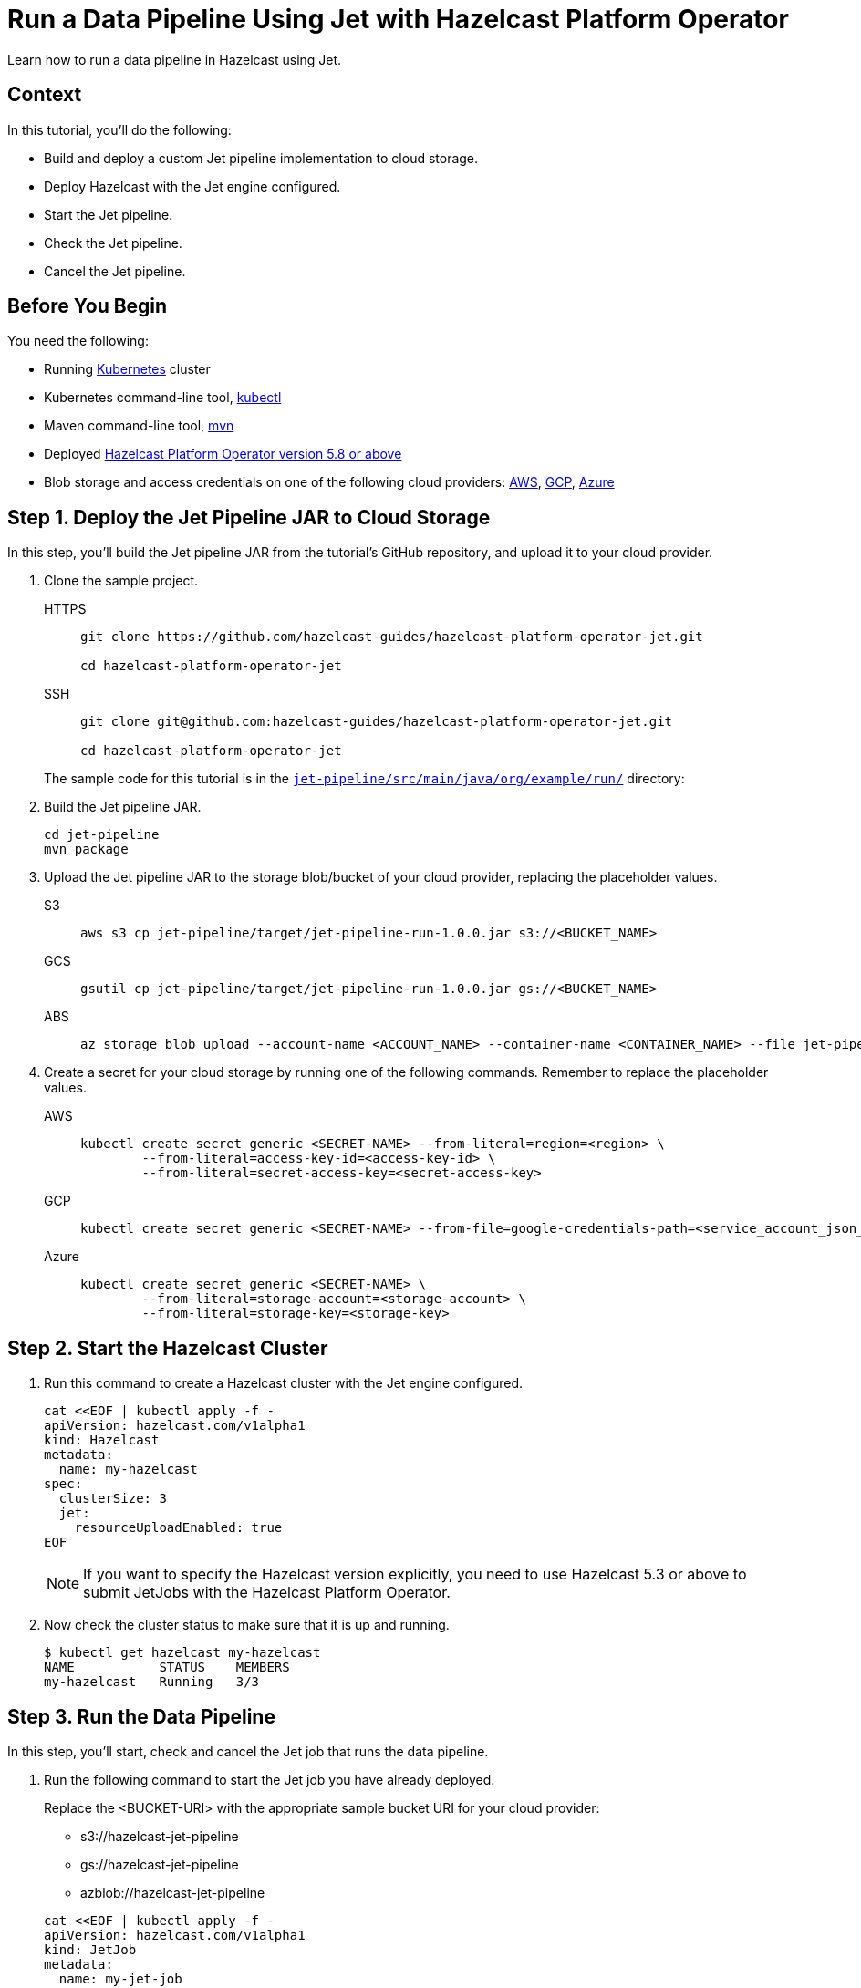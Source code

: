 = Run a Data Pipeline Using Jet with Hazelcast Platform Operator
:page-layout: tutorial
:page-product: operator
:page-categories: Cloud Native
:page-lang: go, java, node, python
:page-enterprise: true
:page-est-time: 20 mins
:github-directory: https://github.com/hazelcast-guides/hazelcast-platform-operator-jet
:description: Learn how to run a data pipeline in Hazelcast using Jet.

{description}

== Context
In this tutorial, you'll do the following:

- Build and deploy a custom Jet pipeline implementation to cloud storage.

- Deploy Hazelcast with the Jet engine configured.

- Start the Jet pipeline.

- Check the Jet pipeline.

- Cancel the Jet pipeline.

== Before You Begin

You need the following:

* Running https://kubernetes.io/[Kubernetes] cluster
* Kubernetes command-line tool, https://kubernetes.io/docs/tasks/tools/#kubectl[kubectl]
* Maven command-line tool, https://maven.apache.org/download.cgi[mvn]
* Deployed xref:operator:ROOT:index.adoc[Hazelcast Platform Operator version 5.8 or above]
* Blob storage and access credentials on one of the following cloud providers: https://aws.amazon.com/s3/[AWS], https://cloud.google.com/storage/[GCP], https://azure.microsoft.com/en-us/services/storage/blobs/[Azure]

== Step 1. Deploy the Jet Pipeline JAR to Cloud Storage

In this step, you’ll build the Jet pipeline JAR from the tutorial’s GitHub repository, and upload it to your cloud provider.

. Clone the sample project.

+
[tabs]
====
HTTPS::
+
--
```bash
git clone https://github.com/hazelcast-guides/hazelcast-platform-operator-jet.git

cd hazelcast-platform-operator-jet
```
--
SSH::
+
--
```bash
git clone git@github.com:hazelcast-guides/hazelcast-platform-operator-jet.git

cd hazelcast-platform-operator-jet
```
--
====

+
The sample code for this tutorial is in the link:{github-directory}/tree/master/jet-pipeline/src/main/java/org/example/run[`jet-pipeline/src/main/java/org/example/run/`] directory:

. Build the Jet pipeline JAR.

+
[source, shell]
----
cd jet-pipeline
mvn package
----

. Upload the Jet pipeline JAR to the storage blob/bucket of your cloud provider, replacing the placeholder values.

+
[tabs]
====

S3::
+
--
[source,bash]
----
aws s3 cp jet-pipeline/target/jet-pipeline-run-1.0.0.jar s3://<BUCKET_NAME>
----
--

GCS::
+
--
[source,bash]
----
gsutil cp jet-pipeline/target/jet-pipeline-run-1.0.0.jar gs://<BUCKET_NAME>
----
--

ABS::
+
--
[source,bash]
----
az storage blob upload --account-name <ACCOUNT_NAME> --container-name <CONTAINER_NAME> --file jet-pipeline/target/jet-pipeline-run-1.0.0.jar
----
--

====

. Create a secret for your cloud storage by running one of the following commands. Remember to replace the placeholder values.

+
[tabs]
====

AWS::
+
--
[source,bash]
----
kubectl create secret generic <SECRET-NAME> --from-literal=region=<region> \
	--from-literal=access-key-id=<access-key-id> \
	--from-literal=secret-access-key=<secret-access-key>
----
--

GCP::
+
--
[source,bash]
----
kubectl create secret generic <SECRET-NAME> --from-file=google-credentials-path=<service_account_json_file>
----
--

Azure::
+
--
[source,bash]
----
kubectl create secret generic <SECRET-NAME> \
	--from-literal=storage-account=<storage-account> \
	--from-literal=storage-key=<storage-key>
----
--

====

== Step 2. Start the Hazelcast Cluster

. Run this command to create a Hazelcast cluster with the Jet engine configured.

+
[source, shell]
----
cat <<EOF | kubectl apply -f -
apiVersion: hazelcast.com/v1alpha1
kind: Hazelcast
metadata:
  name: my-hazelcast
spec:
  clusterSize: 3
  jet:
    resourceUploadEnabled: true
EOF
----
+

NOTE: If you want to specify the Hazelcast version explicitly, you need to use Hazelcast 5.3 or above to submit JetJobs with the Hazelcast Platform Operator.

. Now check the cluster status to make sure that it is up and running.

+
[source, shell]
----
$ kubectl get hazelcast my-hazelcast
NAME           STATUS    MEMBERS
my-hazelcast   Running   3/3
----

== Step 3. Run the Data Pipeline

In this step, you’ll start, check and cancel the Jet job that runs the data pipeline.

. Run the following command to start the Jet job you have already deployed.

+
Replace the <BUCKET-URI> with the appropriate sample bucket URI for your cloud provider:
+
- s3://hazelcast-jet-pipeline
- gs://hazelcast-jet-pipeline
- azblob://hazelcast-jet-pipeline

+
[source, shell]
----
cat <<EOF | kubectl apply -f -
apiVersion: hazelcast.com/v1alpha1
kind: JetJob
metadata:
  name: my-jet-job
spec:
  hazelcastResourceName: my-hazelcast
  state: Running
  jarName: jet-pipeline-run-1.0.0.jar
  bucketConfig:
    bucketURI: "<BUCKET-URI>"
    secretName: <SECRET-NAME>
EOF
----

. Check status of the Jet job.

+
[source,bash]
----
kubectl get jetjob my-jet-job -w
----
+
The output will look something like this. Wait until the `Running` status is displayed.
+
[source,bash]
----
NAME         STATUS    ID                   SUBMISSIONTIME         COMPLETIONTIME
my-jet-job   Starting  0
my-jet-job   Running   732187341048774657   2023-07-14T10:51:06Z
----

. To see the output of the Jet pipeline in the logs, run the following command.

+
[source,bash]
----
kubectl logs -l app.kubernetes.io/name=hazelcast -c hazelcast | grep sequence
----
+
The logs of the Jet pipeline are displayed in the output.
+
[source,bash]
----
{"time":"2023-07-14T10:51:06,679", "logger": "com.hazelcast.jet.impl.connector.WriteLoggerP", "level": "INFO", "msg": "[172.17.0.6]:5702 [dev] [5.3.1] [my-jet-job/loggerSink#0] SimpleEvent(timestamp=10:51:06.000, sequence=0) "}
{"time":"2023-07-14T10:51:07,675", "logger": "com.hazelcast.jet.impl.connector.WriteLoggerP", "level": "INFO", "msg": "[172.17.0.6]:5702 [dev] [5.3.1] [my-jet-job/loggerSink#0] SimpleEvent(timestamp=10:51:07.000, sequence=1) "}
{"time":"2023-07-14T10:51:08,681", "logger": "com.hazelcast.jet.impl.connector.WriteLoggerP", "level": "INFO", "msg": "[172.17.0.6]:5702 [dev] [5.3.1] [my-jet-job/loggerSink#0] SimpleEvent(timestamp=10:51:08.000, sequence=2) "}
{"time":"2023-07-14T10:51:09,679", "logger": "com.hazelcast.jet.impl.connector.WriteLoggerP", "level": "INFO", "msg": "[172.17.0.6]:5702 [dev] [5.3.1] [my-jet-job/loggerSink#0] SimpleEvent(timestamp=10:51:09.000, sequence=3) "}
{"time":"2023-07-14T10:51:10,682", "logger": "com.hazelcast.jet.impl.connector.WriteLoggerP", "level": "INFO", "msg": "[172.17.0.6]:5702 [dev] [5.3.1] [my-jet-job/loggerSink#0] SimpleEvent(timestamp=10:51:10.000, sequence=4) "}
{"time":"2023-07-14T10:51:11,678", "logger": "com.hazelcast.jet.impl.connector.WriteLoggerP", "level": "INFO", "msg": "[172.17.0.6]:5702 [dev] [5.3.1] [my-jet-job/loggerSink#0] SimpleEvent(timestamp=10:51:11.000, sequence=5) "}
{"time":"2023-07-14T10:51:12,677", "logger": "com.hazelcast.jet.impl.connector.WriteLoggerP", "level": "INFO", "msg": "[172.17.0.6]:5702 [dev] [5.3.1] [my-jet-job/loggerSink#0] SimpleEvent(timestamp=10:51:12.000, sequence=6) "}
....
....
----

. Now, cancel the Jet job by setting the `spec.state` to `Canceled`. Use one of the following options.

+
a) Run the following command to cancel the JetJob, using `kubectl apply` command.
+
[source, shell]
----
cat <<EOF | kubectl apply -f -
apiVersion: hazelcast.com/v1alpha1
kind: JetJob
metadata:
  name: my-jet-job
spec:
  hazelcastResourceName: my-hazelcast
  state: Canceled
  jarName: jet-pipeline-run-1.0.0.jar
  bucketConfig:
    bucketURI: "<BUCKET-URI>"
    secretName: <SECRET-NAME>
EOF
----
+
b) Run the following command to cancel the JetJob, using `kubectl patch` command.
+
[source,bash]
----
kubectl patch jetjob my-jet-job -p '{"spec":{"state":"Canceled"}}' --type=merge
----
+

. Now check the Jet job status to make sure the job was cancelled.

+
[source,bash]
----
kubectl get jetjob my-jet-job
----
+
The output shows the Jet job status as `ExecutionFailed`.
+
[source,bash]
----
NAME         STATUS            ID                   SUBMISSIONTIME         COMPLETIONTIME
my-jet-job   ExecutionFailed   732229926463209474   2023-07-14T13:40:19Z   2023-07-14T14:07:51Z
----
+

. Run the following command to see a more detailed message for the status of the Jet job.
+
[source,bash]
----
kubectl get jetjob my-jet-job -o custom-columns=:.status.failureText
----
+
The failure text is displayed in the output.
+
[source,bash]
----
com.hazelcast.jet.impl.exception.CancellationByUserException
      at com.hazelcast.jet.impl.MasterJobContext.createCancellationException(MasterJobContext.java:211)
      at com.hazelcast.jet.impl.MasterJobContext.getErrorFromResponses(MasterJobContext.java:653)
      at com.hazelcast.jet.impl.MasterJobContext.lambda$invokeStartExecution$12(MasterJobContext.java:576)
      at com.hazelcast.jet.impl.MasterContext.lambda$invokeOnParticipant$3(MasterContext.java:376)
      ....
      ....
----

== Step 4. Clean Up

To clean up all the resources you created during the tutorial, and to remove the custom resources and secrets, run the following command:

[source, shell]
----
kubectl delete secret <SECRET-NAME>
kubectl delete $(kubectl get hazelcast -o name)
----

NOTE: Deleting the Hazelcast CR will also delete the Jet jobs linked to it.

== See Also

- xref:operator:ROOT:jet-engine-configuration.adoc[]
- xref:operator:ROOT:jet-job-configuration.adoc[]
